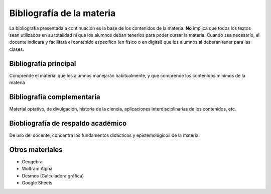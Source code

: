 .. title: Bibliografía Matemática 5º
.. slug: bib-matematica5-2020
.. date: 2020-01-14 14:18:15 UTC-03:00
.. tags: bib, bib-matematica5
.. category: 
.. link: 
.. description: 
.. type: text
.. hidetitle: true

**************************
Bibliografía de la materia
**************************

La bibliografía presentada a continuación es la base de los contenidos de la materia. **No** implica que todos los textos sean 
utilizados en su totalidad ni que los alumnos deban tenerlos para poder cursar la materia.
Cuando sea necesario, el docente indicará y facilitará el contenido  específico (en físico o en digital) que los alumnos **si** deberán tener
para las clases.


Bibliografía principal
======================

Comprende el material que los alumnos manejarán habitualmente, y que comprende los contenidos
mínimos de la materia

 
.. publication_list:: C:/Users/Fede/Documents/farabolaza/posts/bib-m5.bib

Bibliografía complementaria
===========================

Material optativo, de divulgación, historia de la ciencia, aplicaciones interdisciplinarias de los contenidos, etc.


Biobliografía de respaldo académico
===================================

De uso del docente, concentra los fundamentos didácticos y epistemológicos de la materia.


Otros materiales
================

- Geogebra 
- Wolfram Alpha
- Desmos (Calculadora gráfica)
- Google Sheets
